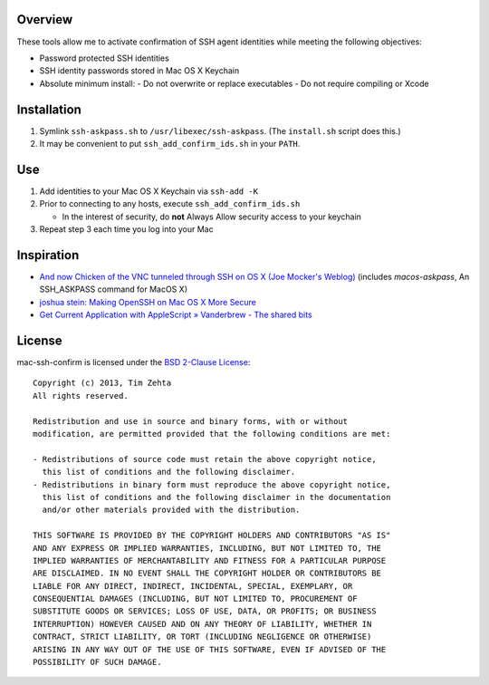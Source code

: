 Overview
========

These tools allow me to activate confirmation of SSH agent identities while
meeting the following objectives:

- Password protected SSH identities
- SSH identity passwords stored in Mac OS X Keychain
- Absolute minimum install:
  - Do not overwrite or replace executables
  - Do not require compiling or Xcode


Installation
============

1. Symlink ``ssh-askpass.sh`` to ``/usr/libexec/ssh-askpass``.
   (The ``install.sh`` script does this.)
2. It may be convenient to put ``ssh_add_confirm_ids.sh`` in your ``PATH``.


Use
===

1. Add identities to your Mac OS X Keychain via ``ssh-add -K``
2. Prior to connecting to any hosts, execute ``ssh_add_confirm_ids.sh``

   - In the interest of security, do **not** Always Allow security access to
     your keychain

3. Repeat step 3 each time you log into your Mac


Inspiration
===========

- `And now Chicken of the VNC tunneled through SSH on OS X (Joe Mocker's Weblog) <https://blogs.oracle.com/mock/entry/and_now_chicken_of_the>`_ (includes `macos-askpass`, An SSH_ASKPASS command for MacOS X)
- `joshua stein: Making OpenSSH on Mac OS X More Secure <https://jcs.org/notaweblog/2011/04/19/making_openssh_on_mac_os_x_more_secure/>`_
- `Get Current Application with AppleScript » Vanderbrew - The shared bits <http://vanderbrew.com/blog/2010/02/15/get-current-application-with-applescript/>`_


License
=======

mac-ssh-confirm is licensed under the `BSD 2-Clause License <http://www.opensource.org/licenses/BSD-2-Clause>`_: ::

    Copyright (c) 2013, Tim Zehta
    All rights reserved.

    Redistribution and use in source and binary forms, with or without
    modification, are permitted provided that the following conditions are met:

    - Redistributions of source code must retain the above copyright notice,
      this list of conditions and the following disclaimer.
    - Redistributions in binary form must reproduce the above copyright notice,
      this list of conditions and the following disclaimer in the documentation
      and/or other materials provided with the distribution.

    THIS SOFTWARE IS PROVIDED BY THE COPYRIGHT HOLDERS AND CONTRIBUTORS "AS IS"
    AND ANY EXPRESS OR IMPLIED WARRANTIES, INCLUDING, BUT NOT LIMITED TO, THE
    IMPLIED WARRANTIES OF MERCHANTABILITY AND FITNESS FOR A PARTICULAR PURPOSE
    ARE DISCLAIMED. IN NO EVENT SHALL THE COPYRIGHT HOLDER OR CONTRIBUTORS BE
    LIABLE FOR ANY DIRECT, INDIRECT, INCIDENTAL, SPECIAL, EXEMPLARY, OR
    CONSEQUENTIAL DAMAGES (INCLUDING, BUT NOT LIMITED TO, PROCUREMENT OF
    SUBSTITUTE GOODS OR SERVICES; LOSS OF USE, DATA, OR PROFITS; OR BUSINESS
    INTERRUPTION) HOWEVER CAUSED AND ON ANY THEORY OF LIABILITY, WHETHER IN
    CONTRACT, STRICT LIABILITY, OR TORT (INCLUDING NEGLIGENCE OR OTHERWISE)
    ARISING IN ANY WAY OUT OF THE USE OF THIS SOFTWARE, EVEN IF ADVISED OF THE
    POSSIBILITY OF SUCH DAMAGE.
